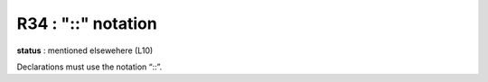 R34 : "::" notation
*******************

**status** : mentioned elsewehere (L10)

Declarations must use the notation “::”.